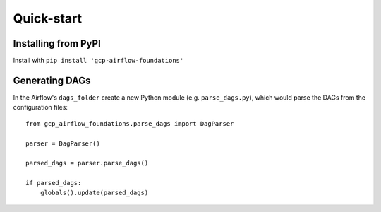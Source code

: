 Quick-start
============

.. pip:

Installing from PyPI
--------------------------
Install with ``pip install 'gcp-airflow-foundations'``

.. generating_dags

Generating DAGs
--------------------------
In the Airflow's ``dags_folder`` create a new Python module (e.g. ``parse_dags.py``), which would parse the DAGs from the configuration files:
 
::
    
    
    from gcp_airflow_foundations.parse_dags import DagParser
    
    parser = DagParser() 

    parsed_dags = parser.parse_dags()

    if parsed_dags:
        globals().update(parsed_dags)
    
